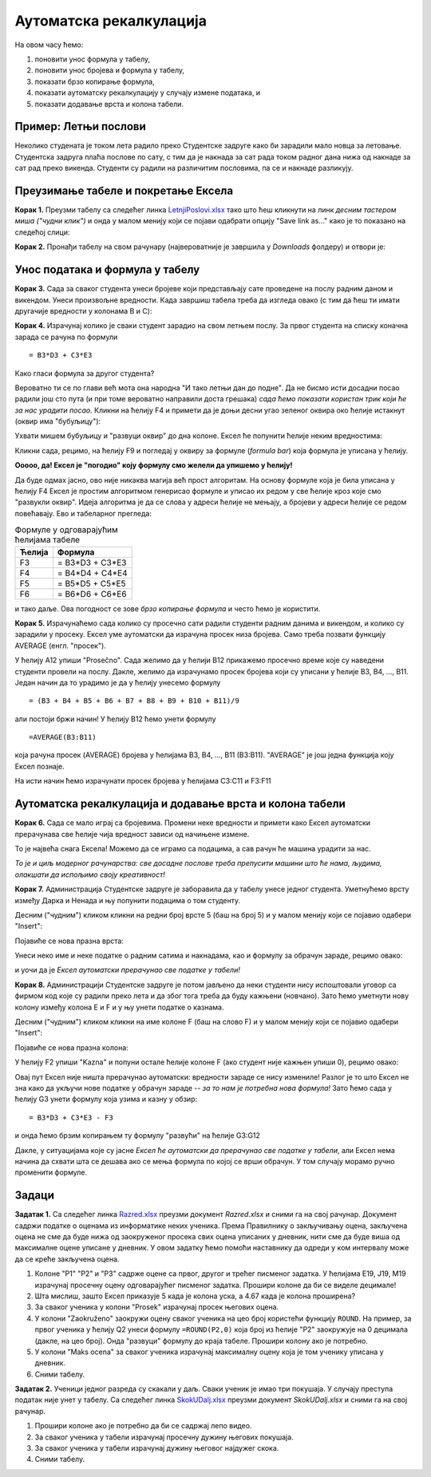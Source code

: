 Аутоматска рекалкулација
=========================


На овом часу ћемо:

1. поновити унос формула у табелу,
2. поновити унос бројева и формула у табелу,
3. показати брзо копирање формула,
4. показати аутоматску рекалкулацију у случају измене података, и
5. показати додавање врста и колона табели.

Пример: Летњи послови
----------------------

Неколико студената је током лета радило преко Студентске задруге како би зарадили мало новца за летовање.
Студентска задруга плаћа послове по сату, с тим да је накнада за сат рада током радног дана нижа од накнаде за сат
рад преко викенда. Студенти су радили на различитим пословима, па се и накнаде разликују.


Преузимање табеле и покретање Ексела
-------------------------------------


**Корак 1.** Преузми табелу са следећег линка `LetnjiPoslovi.xlsx <https://petljamediastorage.blob.core.windows.net/root/Media/Default/Kursevi/informatika_VIII/epodaci/LetnjiPoslovi.xlsx>`_
тако што ћеш кликнути на линк *десним тастером миша ("чудни клик")* и онда у малом менију који се појави одабрати опцију
"Save link as..." како је то показано на следећој слици:


.. image:: ../../_images/Recalc2.jpg
   :width: 600px
   :align: center

**Корак 2.** Пронађи табелу на свом рачунару (највероватније је завршила у *Downloads* фолдеру) и отвори је:


.. image:: ../../_images/Recalc1.jpg
   :width: 600px
   :align: center


Унос података и формула у табелу
--------------------------------

**Корак 3.** Сада за сваког студента унеси бројеве који представљају сате проведене на послу радним даном и викендом.
Унеси произвољне вредности. Када завршиш табела треба да изгледа овако (с тим да ћеш ти имати другачије вредности у колонама B и C):

.. image:: ../../_images/Recalc3.jpg
   :width: 600px
   :align: center

**Корак 4.** Израчунај колико је сваки студент зарадио на свом летњем послу. За првог студента на списку коначна зарада се рачуна по формули
::

    = B3*D3 + C3*E3

.. image:: ../../_images/Recalc4.jpg
   :width: 600px
   :align: center

Како гласи формула за другог студента?

.. image:: ../../_images/Recalc5.jpg
   :width: 600px
   :align: center

Вероватно ти се по глави већ мота она народна "И тако летњи дан до подне". Да не бисмо исти досадни посао радили још сто пута (и при томе вероватно направили доста грешака) *сада ћемо показати користан трик који ће за нас урадити посао.* Кликни на ћелију F4 и примети да је доњи десни угао зеленог оквира око ћелије истакнут (оквир има "бубуљицу"):

.. image:: ../../_images/Recalc6.jpg
   :width: 600px
   :align: center

Ухвати мишем бубуљицу и "развуци оквир" до дна колоне. Ексел ће попунити ћелије неким вредностима:

.. image:: ../../_images/Recalc7.jpg
   :width: 600px
   :align: center

Кликни сада, рецимо, на ћелију F9 и погледај у оквиру за формуле (*formula bar*) која формула је уписана у ћелију.

.. image:: ../../_images/Recalc8.jpg
   :width: 600px
   :align: center

**Ооооо, да! Ексел је "погодио" коју формулу смо желели да упишемо у ћелију!**

Да буде одмах јасно, ово није никаква магија већ прост алгоритам. На основу формуле која је била уписана у ћелију F4 Ексел је простим алгоритмом генерисао формуле и уписао их редом у све ћелије кроз које смо "развукли оквир". Идеја алгоритма је да се слова у адреси ћелије не мењају, а бројеви у адреси ћелије се редом повећавају. Ево и табеларног прегледа:

.. csv-table:: Формуле у одговарајућим ћелијама табеле
   :header: "Ћелија", "Формула"
   :align: left

   "F3", "= B3*D3 + C3*E3"
   "F4", "= B4*D4 + C4*E4"
   "F5", "= B5*D5 + C5*E5"
   "F6", "= B6*D6 + C6*E6"

и тако даље. Ова погодност се зове *брзо копирање формула* и често ћемо је користити.

**Корак 5.** Израчунаћемо сада колико су просечно сати радили студенти радним данима и викендом, и колико су зарадили у просеку. Ексел уме аутоматски да израчуна просек низа бројева. Само треба позвати функцију AVERAGE (енгл. "просек").

У ћелију A12 упиши "Prosečno". Сада желимо да у ћелији B12 прикажемо просечно време које су наведени студенти провели на послу. Дакле, желимо да израчунамо просек бројева који су уписани у ћелије B3, B4, ..., B11. Један начин да то урадимо је да у ћелију унесемо формулу
::

    = (B3 + B4 + B5 + B6 + B7 + B8 + B9 + B10 + B11)/9

али постоји бржи начин! У ћелију B12 ћемо унети формулу
::

    =AVERAGE(B3:B11)

која рачуна просек (AVERAGE) бројева у ћелијама B3, B4, ..., B11 (B3:B11). "AVERAGE" је још једна функција коју Ексел познаје.

.. image:: ../../_images/Recalc9.jpg
   :width: 600px
   :align: center

На исти начин ћемо израчунати просек бројева у ћелијама C3:C11 и F3:F11

.. image:: ../../_images/Recalc10.jpg
   :width: 600px
   :align: center


Аутоматска рекалкулација и додавање врста и колона табели
----------------------------------------------------------

**Корак 6.** Сада се мало играј са бројевима. Промени неке вредности и примети како Ексел аутоматски прерачунава све ћелије чија вредност зависи од начињене измене.

.. image:: ../../_images/Recalc11.jpg
   :width: 600px
   :align: center

То је највећа снага Ексела! Можемо да се играмо са подацима, а сав рачун ће машина урадити за нас.

*То је и циљ модерног рачунарства: све досадне послове треба препусити машини што ће нама, људима, олакшати да испољимо своју креативност!*

**Корак 7.** Администрација Студентске задруге је заборавила да у табелу унесе једног студента. Уметнућемо врсту између Дарка и Ненада и њу попунити подацима о том студенту.

Десним ("чудним") кликом кликни на редни број врсте 5 (баш на број 5) и у малом менију који се појавио одабери "Insert":

.. image:: ../../_images/Recalc12.jpg
   :width: 600px
   :align: center

Појавиће се нова празна врста:

.. image:: ../../_images/Recalc13.jpg
   :width: 600px
   :align: center

Унеси неко име и неке податке о радним сатима и накнадама, као и формулу за обрачун зараде, рецимо овако:

.. image:: ../../_images/Recalc14.jpg
   :width: 600px
   :align: center

и уочи да је *Ексел аутоматски прерачунао све податке у табели!*

**Корак 8.** Администрацији Студентске задруге је потом јављено да неки студенти нису испоштовали уговор са фирмом код које су радили преко лета и да због тога треба да буду кажњени (новчано). Зато ћемо уметнути нову колону између колона E и F и у њу унети податке о казнама.

Десним ("чудним") кликом кликни на име колоне F (баш на слово F) и у малом менију који се појавио одабери "Insert":

.. image:: ../../_images/Recalc15.jpg
   :width: 600px
   :align: center

Појавиће се нова празна колона:

.. image:: ../../_images/Recalc16.jpg
   :width: 600px
   :align: center

У ћелију F2 упиши "Kazna" и попуни остале ћелије колоне F (ако студент није кажњен упиши 0), рецимо овако:

.. image:: ../../_images/Recalc17.jpg
   :width: 600px
   :align: center

Овај пут Ексел није ништа прерачунао аутоматски: вредности зараде се нису измениле! Разлог је то што Ексел не зна како да укључи нове податке у обрачун зараде -- *за то нам је потребна нова формула!* Зато ћемо сада у ћелију G3 унети формулу која узима и казну у обзир:
::

    = B3*D3 + C3*E3 - F3

.. image:: ../../_images/Recalc18.jpg
   :width: 600px
   :align: center

и онда ћемо брзим копирањем ту формулу "развући" на ћелије G3:G12

.. image:: ../../_images/Recalc19.jpg
   :width: 600px
   :align: center

Дакле, у ситуацијама које су јасне *Ексел ће аутоматски да прерачунао све податке у табели*, али Ексел нема начина да схвати шта се дешава ако се мења формула по којој се врши обрачун. У том случају морамо ручно променити формуле.

Задаци
-------

**Задатак 1.** Са следећег линка `Razred.xlsx <https://petljamediastorage.blob.core.windows.net/root/Media/Default/Kursevi/informatika_VIII/epodaci/Razred.xlsx>`_ преузми документ *Razred.xlsx* и сними га на свој рачунар.
Документ садржи податке о оценама из информатике неких ученика. Према Правилнику о закључивању оцена, закључена оцена не
сме да буде нижа од заокруженог просека свих оцена уписаних у дневник, нити сме да буде виша од максималне оцене уписане у дневник.
У овом задатку ћемо помоћи наставнику да одреди у ком интервалу може да се креће закључена оцена.

1. Колоне "P1" "P2" и "P3" садрже оцене са првог, другог и трећег писменог задатка. У ћелијама E19, J19, M19 израчунај просечну оцену одговарајућег писменог задатка. Прошири колоне да би се виделе децимале!
2. Шта мислиш, зашто Ексел приказује 5 када је колона уска, а 4.67 када је колона проширена?
3. За сваког ученика у колони "Prosek" израчунај просек његових оцена.
4. У колони "Zaokruženo" заокружи оцену сваког ученика на цео броj користећи функцију ``ROUND``. На пример, за првог ученика у ћелију Q2 унеси формулу ``=ROUND(P2,0)`` која број из ћелије "P2" заокружује на 0 децимала (дакле, на цео број). Онда "развуци" формулу до краја табеле. Прошири колону ако је потребно.
5. У колони "Maks ocena" за сваког ученика израчунај максималну оцену која је том ученику уписана у дневник.
6. Сними табелу.

**Задатак 2.** Ученици једног разреда су скакали у даљ. Сваки ученик је имао три покушаја. У случају преступа податак није унет у табелу.
Са следећег линка `SkokUDalj.xlsx <https://petljamediastorage.blob.core.windows.net/root/Media/Default/Kursevi/informatika_VIII/epodaci/SkokUDalj.xlsx>`_ преузми документ *SkokUDalj.xlsx* и сними га на свој рачунар.

1. Прошири колоне ако је потребно да би се садржај лепо видео.
2. За сваког ученика у табели израчунај просечну дужину његових покушаја.
3. За сваког ученика у табели израчунај дужину његовог најдужег скока.
4. Сними табелу.
